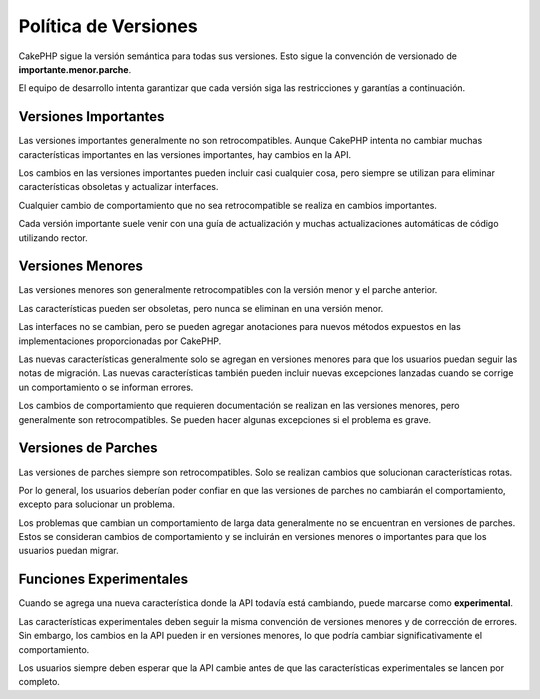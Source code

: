 Política de Versiones
#####################

CakePHP sigue la versión semántica para todas sus versiones. Esto sigue la convención de versionado de **importante.menor.parche**.

El equipo de desarrollo intenta garantizar que cada versión siga las restricciones y garantías a continuación.

Versiones Importantes
---------------------

Las versiones importantes generalmente no son retrocompatibles. Aunque CakePHP intenta no cambiar muchas características importantes en las versiones importantes, hay cambios en la API.

Los cambios en las versiones importantes pueden incluir casi cualquier cosa, pero siempre se utilizan para eliminar características obsoletas y actualizar interfaces.

Cualquier cambio de comportamiento que no sea retrocompatible se realiza en cambios importantes.

Cada versión importante suele venir con una guía de actualización y muchas actualizaciones automáticas de código utilizando rector.

Versiones Menores
-----------------

Las versiones menores son generalmente retrocompatibles con la versión menor y el parche anterior.

Las características pueden ser obsoletas, pero nunca se eliminan en una versión menor.

Las interfaces no se cambian, pero se pueden agregar anotaciones para nuevos métodos expuestos en las implementaciones proporcionadas por CakePHP.

Las nuevas características generalmente solo se agregan en versiones menores para que los usuarios puedan seguir las notas de migración. Las nuevas características también pueden incluir nuevas excepciones lanzadas cuando se corrige un comportamiento o se informan errores.

Los cambios de comportamiento que requieren documentación se realizan en las versiones menores, pero generalmente son retrocompatibles. Se pueden hacer algunas excepciones si el problema es grave.

.. nota::
    Las versiones menores también se conocen como versiones de puntos.

Versiones de Parches
--------------------

Las versiones de parches siempre son retrocompatibles. Solo se realizan cambios que solucionan características rotas.

Por lo general, los usuarios deberían poder confiar en que las versiones de parches no cambiarán el comportamiento, excepto para solucionar un problema.

Los problemas que cambian un comportamiento de larga data generalmente no se encuentran en versiones de parches. Estos se consideran cambios de comportamiento y se incluirán en versiones menores o importantes para que los usuarios puedan migrar.

.. nota::
    Las versiones de parches también se conocen como versiones de corrección de errores.

Funciones Experimentales
------------------------

Cuando se agrega una nueva característica donde la API todavía está cambiando, puede marcarse como **experimental**.

Las características experimentales deben seguir la misma convención de versiones menores y de corrección de errores. Sin embargo, los cambios en la API pueden ir en versiones menores, lo que podría cambiar significativamente el comportamiento.

Los usuarios siempre deben esperar que la API cambie antes de que las características experimentales se lancen por completo.
